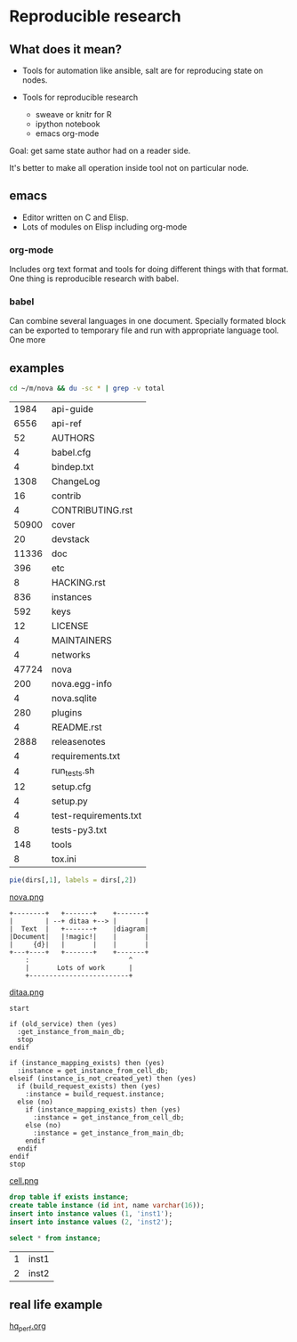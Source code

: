 * Reproducible research

** What does it mean?
   CLOSED: [2016-12-15 Thu 23:17]

- Tools for automation
  like ansible, salt are for reproducing 
  state on nodes.

- Tools for reproducible research
  - sweave or knitr for R
  - ipython notebook
  - emacs org-mode

Goal: get same state author had on a reader side.

It's better to make all operation
inside tool not on particular node.

** emacs

- Editor written on C and Elisp.
- Lots of modules on Elisp including org-mode

*** org-mode

Includes org text format and tools
for doing different things with that format.
One thing is reproducible research with babel.

*** babel

Can combine several languages in one document.
Specially formated block can be exported to temporary file
and run with appropriate language tool.
One more 

** examples

#+name: directories
#+begin_src sh :results replace
cd ~/m/nova && du -sc * | grep -v total
#+end_src

|  1984 | api-guide             |
|  6556 | api-ref               |
|    52 | AUTHORS               |
|     4 | babel.cfg             |
|     4 | bindep.txt            |
|  1308 | ChangeLog             |
|    16 | contrib               |
|     4 | CONTRIBUTING.rst      |
| 50900 | cover                 |
|    20 | devstack              |
| 11336 | doc                   |
|   396 | etc                   |
|     8 | HACKING.rst           |
|   836 | instances             |
|   592 | keys                  |
|    12 | LICENSE               |
|     4 | MAINTAINERS           |
|     4 | networks              |
| 47724 | nova                  |
|   200 | nova.egg-info         |
|     4 | nova.sqlite           |
|   280 | plugins               |
|     4 | README.rst            |
|  2888 | releasenotes          |
|     4 | requirements.txt      |
|     4 | run_tests.sh          |
|    12 | setup.cfg             |
|     4 | setup.py              |
|     4 | test-requirements.txt |
|     8 | tests-py3.txt         |
|   148 | tools                 |
|     8 | tox.ini               |

#+name: directory-pie-chart
#+begin_src R :file nova.png :results value graphics :var dirs = directories
  pie(dirs[,1], labels = dirs[,2])
#+end_src

[[./nova.png][nova.png]]

#+begin_src ditaa :file ditaa.png :cmdline -r
    +--------+   +-------+    +-------+
    |        | --+ ditaa +--> |       |
    |  Text  |   +-------+    |diagram|
    |Document|   |!magic!|    |       |
    |     {d}|   |       |    |       |
    +---+----+   +-------+    +-------+
        :                         ^
        |       Lots of work      |
        +-------------------------+
#+end_src

#+RESULTS:
[[file:ditaa.png]]

[[./ditaa.png][ditaa.png]]

#+BEGIN_SRC plantuml :file cell.png :results replace
start

if (old_service) then (yes)
  :get_instance_from_main_db;
  stop
endif

if (instance_mapping_exists) then (yes)
  :instance = get_instance_from_cell_db;
elseif (instance_is_not_created_yet) then (yes)
  if (build_request_exists) then (yes)
    :instance = build_request.instance;
  else (no)
    if (instance_mapping_exists) then (yes)
      :instance = get_instance_from_cell_db;
    else (no)
      :instance = get_instance_from_main_db;
    endif
  endif
endif
stop
#+END_SRC

#+RESULTS:
[[file:cell.png]]

[[./cell.png][cell.png]]

#+begin_src sqlite :db test.sqlite
drop table if exists instance;
create table instance (id int, name varchar(16));
insert into instance values (1, 'inst1');
insert into instance values (2, 'inst2');
#+end_src

#+RESULTS:

#+begin_src sqlite :db test.sqlite
select * from instance;
#+end_src

| 1 | inst1 |
| 2 | inst2 |

** real life example
[[file:///home/amadev/org/presentations/hq_perf.org][hq_perf.org]]
